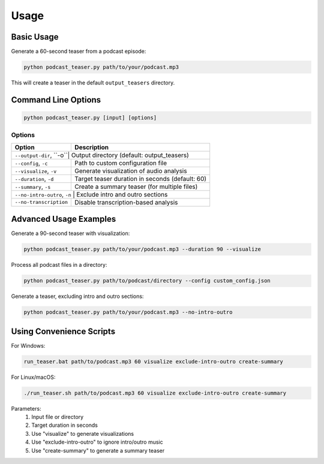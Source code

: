 Usage
=====

Basic Usage
----------

Generate a 60-second teaser from a podcast episode:

.. code-block:: bash

    python podcast_teaser.py path/to/your/podcast.mp3

This will create a teaser in the default ``output_teasers`` directory.

Command Line Options
------------------

.. code-block:: bash

    python podcast_teaser.py [input] [options]

Options
~~~~~~~

+------------------------+---------------------------------------------------+
| Option                 | Description                                       |
+========================+===================================================+
| ``--output-dir``, ``-o``| Output directory (default: output_teasers)       |
+------------------------+---------------------------------------------------+
| ``--config``, ``-c``   | Path to custom configuration file                 |
+------------------------+---------------------------------------------------+
| ``--visualize``, ``-v``| Generate visualization of audio analysis          |
+------------------------+---------------------------------------------------+
| ``--duration``, ``-d`` | Target teaser duration in seconds (default: 60)   |
+------------------------+---------------------------------------------------+
| ``--summary``, ``-s``  | Create a summary teaser (for multiple files)      |
+------------------------+---------------------------------------------------+
| ``--no-intro-outro``, ``-n`` | Exclude intro and outro sections            |
+------------------------+---------------------------------------------------+
| ``--no-transcription`` | Disable transcription-based analysis              |
+------------------------+---------------------------------------------------+

Advanced Usage Examples
---------------------

Generate a 90-second teaser with visualization:

.. code-block:: bash

    python podcast_teaser.py path/to/your/podcast.mp3 --duration 90 --visualize

Process all podcast files in a directory:

.. code-block:: bash

    python podcast_teaser.py path/to/podcast/directory --config custom_config.json

Generate a teaser, excluding intro and outro sections:

.. code-block:: bash

    python podcast_teaser.py path/to/your/podcast.mp3 --no-intro-outro

Using Convenience Scripts
-----------------------

For Windows:

.. code-block:: bash

    run_teaser.bat path/to/podcast.mp3 60 visualize exclude-intro-outro create-summary

For Linux/macOS:

.. code-block:: bash

    ./run_teaser.sh path/to/podcast.mp3 60 visualize exclude-intro-outro create-summary

Parameters:
  1. Input file or directory
  2. Target duration in seconds
  3. Use "visualize" to generate visualizations
  4. Use "exclude-intro-outro" to ignore intro/outro music
  5. Use "create-summary" to generate a summary teaser

